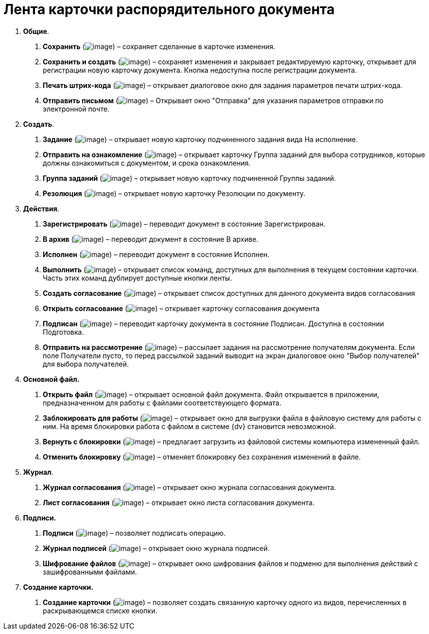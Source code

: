 = Лента карточки распорядительного документа

[arabic]
. *Общие*.
[arabic]
.. *Сохранить* (image:buttons/Save.png[image]) – сохраняет сделанные в карточке изменения.
.. *Сохранить и создать* (image:buttons/Save_and_Create.png[image]) – сохраняет изменения и закрывает редактируемую карточку, открывает для регистрации новую карточку документа. Кнопка недоступна после регистрации документа.
.. *Печать штрих-кода* (image:buttons/Print_BarCode.png[image]) – открывает диалоговое окно для задания параметров печати штрих-кода.
.. *Отправить письмом* (image:buttons/Send_a_Letter.png[image]) – Открывает окно "Отправка" для указания параметров отправки по электронной почте.
. *Создать*.
[arabic]
.. *Задание* (image:buttons/Task.png[image]) – открывает новую карточку подчиненного задания вида На исполнение.
.. *Отправить на ознакомление* (image:buttons/Task_to_Familiarize.png[image]) – открывает карточку Группа заданий для выбора сотрудников, которые должны ознакомиться с документом, и срока ознакомления.
.. *Группа заданий* (image:buttons/Task_Group.png[image]) – открывает новую карточку подчиненной Группы заданий.
.. *Резолюция* (image:buttons/Create_Resolution.png[image]) – открывает новую карточку Резолюции по документу.
. *Действия*.
[arabic]
.. *Зарегистрировать* (image:buttons/Register.png[image]) – переводит документ в состояние Зарегистрирован.
.. *В архив* (image:buttons/in_Archive.png[image]) – переводит документ в состояние В архиве.
.. *Исполнен* (image:buttons/Performed.png[image]) – переводит документ в состояние Исполнен.
.. *Выполнить* (image:buttons/Perform.png[image]) – открывает список команд, доступных для выполнения в текущем состоянии карточки. Часть этих команд дублирует доступные кнопки ленты.
.. *Создать согласование* (image:buttons/Create_Approval.png[image]) – открывает список доступных для данного документа видов согласования
.. *Открыть согласование* (image:buttons/Open_Card_Approval.png[image]) – открывает карточку согласования документа
.. *Подписан* (image:buttons/Signed.png[image]) – переводит карточку документа в состояние Подписан. Доступна в состоянии Подготовка.
.. *Отправить на рассмотрение* (image:buttons/Task_for_Review.png[image]) – рассылает задания на рассмотрение получателям документа. Если поле Получатели пусто, то перед рассылкой заданий выводит на экран диалоговое окно "Выбор получателей" для выбора получателей.
. *Основной файл.*
[arabic]
.. *Открыть файл* (image:buttons/Open_Files.png[image]) – открывает основной файл документа. Файл открывается в приложении, предназначенном для работы с файлами соответствующего формата.
.. *Заблокировать для работы* (image:buttons/Block.png[image]) – открывает окно для выгрузки файла в файловую систему для работы с ним. На время блокировки работа с файлом в системе {dv} становится невозможной.
.. *Вернуть с блокировки* (image:buttons/Return_to_Lock.png[image]) – предлагает загрузить из файловой системы компьютера измененный файл.
.. *Отменить блокировку* (image:buttons/Unlock.png[image]) – отменяет блокировку без сохранения изменений в файле.
. *Журнал*.
[arabic]
.. *Журнал согласования* (image:buttons/Log_Approval.png[image]) – открывает окно журнала согласования документа.
.. *Лист согласования* (image:buttons/List_Approval.png[image]) – открывает окно листа согласования документа.
. *Подписи.*
[arabic]
.. *Подписи* (image:buttons/Log_Sign_1.png[image]) – позволяет подписать операцию.
.. *Журнал подписей* (image:buttons/Log_Sign.png[image]) – открывает окно журнала подписей.
.. *Шифрование файлов* (image:buttons/ico_signatures_and_coding.png[image]) – открывает окно шифрования файлов и подменю для выполнения действий с зашифрованными файлами.
. *Создание карточки.*
[arabic]
.. *Создание карточки* (image:buttons/Create_a_Card.png[image]) – позволяет создать связанную карточку одного из видов, перечисленных в раскрывающемся списке кнопки.
